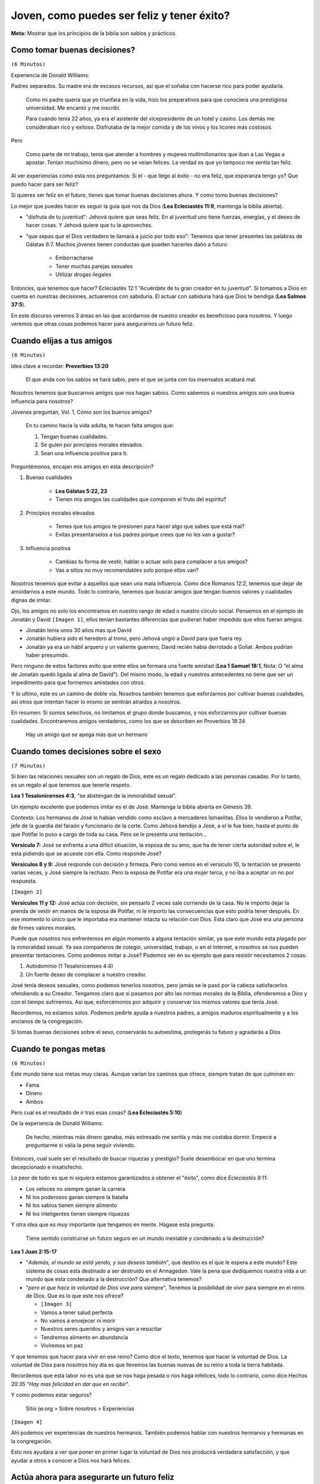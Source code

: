 =========================================== 
Joven, como puedes ser feliz y tener éxito?
===========================================

**Meta:** Mostrar que los principios de la biblia son sabios y prácticos.

..  Para cuando me estoy preparando
    ===============================

    - Tratar de buscar experiencias actuales

    Tengo que convertir primero el bosquejo en una explicacion biblica, y luego
    tomarlo por secciones.

    Piensa en lo siguiente:

    - Qué puntos me ayudarán a transmitir la idea central del discurso?
    - Cuáles, probablemente, beneficiarán más al auditorio?
    - Quedarán debilitados los argumentos por la omisión de una cita bíblica
      y de la idea correspondiente?


Como tomar buenas decisiones?
=============================

``(6 Minutos)``

..  Idea: Aunque la juventud es una etapa muy alegre, tenemos que recordar que
    las desiciones que tomemos van a repecturir en nuestro futuro.

    Si actuamos con sabiduría, Jehová nos recompensara. Si no, nos pedira
    cuentas por ello

    **Texto central:** Ecleciastés 11:9

        Joven, disfruta de tu juventud, y que tu corazón esté feliz mientras
        seas joven. Sigue los caminos de tu corazón y vete adonde te lleven tus
        ojos. Pero quiero que sepas que el Dios verdadero te llamará a juicio
        por todo eso.

Experiencia de Donald Williams:

Padres separados. Su madre era de escasos recursos, así que el soñaba con
hacerse rico para poder ayudarla.

    Como mi padre quería que yo triunfara en la vida, hizo los preparativos
    para que conociera una prestigiosa universidad. Me encantó y me inscribí.

    Para cuando tenía 22 años, ya era el asistente del vicepresidente de un
    hotel y casino. Los demás me consideraban rico y exitoso. Disfrutaba de la
    mejor comida y de los vinos y los licores más costosos.

Pero

    Como parte de mi trabajo, tenía que atender a hombres y mujeres
    multimillonarios que iban a Las Vegas a apostar. Tenían muchísimo dinero,
    pero no se veían felices. La verdad es que yo tampoco me sentía tan feliz.

Al ver experiencias como esta nos preguntamos: Si el - que llego al éxito - no
era feliz, que esperanza tengo yo? Que puedo hacer para ser feliz?

Si quieres ser feliz en el futuro, tienes que tomar buenas decisiones ahora.
Y como tomo buenas decisiones?

Lo mejor que puedes hacer es seguir la guía que nos da Dios (**Lea Ecleciastés
11:9**, mantenga la biblia abierta).

- "disfruta de tu juventud": Jehová quiere que seas feliz. En al juventud uno
  tiene fuerzas, energías, y el deseo de hacer cosas. Y Jehová quiere que tu la
  aproveches.

- "que sepas que el Dios verdadero te llamará a juicio por todo eso": Tenemos
  que tener presentes las palabras de Gálatas 6:7. Muchos jóvenes tienen
  conductas que pueden hacerles daño a futuro:

    - Emborracharse
    - Tener muchas parejas sexuales
    - Utilizar drogas ilegales

Entonces, que tenemos que hacer? Ecleciastés 12:1 "Acuérdate de tu gran creador
en tu juventud". Si tomamos a Dios en cuenta en nuestras decisiones, actuaremos
con sabiduría. El actuar con sabiduría hará que Dios te bendiga (**Lea Salmos
37:5**).

En este discurso veremos 3 áreas en las que acordarnos de nuestro creador es
beneficioso para nosotros. Y luego veremos que otras cosas podemos hacer para
asegurarnos un futuro feliz.

Cuando elijas a tus amigos
==========================

``(6 Minutos)``

..  Idea: Los amigos tienen una influencia profunda en nosotros. Tenemos que
    procurar buscar amigos que tengan cualidades dignas de imitar (Galatas
    5:22, 23). Y no tenemos que limitar nuestra busqueda, podemos encontrar
    amigos entre todos log grupos de edades

    Nosotros tenemos que hacer un esfuerzo para cultivar cualidades que hagan
    que los demas quieran ser nuestros amigos.

    **Texto central:** Proverbios 13:20

        El que anda con los sabios se hará sabio, pero el que se junta con los
        insensatos acabará mal.

Idea clave a recordar: **Proverbios 13:20**

    El que anda con los sabios se hará sabio, pero el que se junta con los
    insensatos acabará mal.

Nosotros tenemos que buscarnos amigos que nos hagan sabios. Como sabemos si
nuestros amigos son una buena influencia para nosotros?

Jóvenes preguntan, Vol. 1, Cómo son los buenos amigos?

    En tu camino hacia la vida adulta, te hacen falta amigos que:

    1) Tengan buenas cualidades.
    2) Se guíen por principios morales elevados.
    3) Sean una influencia positiva para ti.

Preguntémonos, encajan mis amigos en esta descripción?

1. Buenas cualidades

    * **Lea Gálatas 5:22, 23**
    * Tienen mis amigos las cualidades que componen el fruto del espíritu?

2. Principios morales elevados

    * Temes que tus amigos te presionen para hacer algo que sabes que está mal?
    * Evitas presentárselos a tus padres porque crees que no les van a gustar?

3. Influencia positiva

    * Cambias tu forma de vestir, hablar o actuar solo para complacer a tus
      amigos?
    * Vas a sitios no muy recomendables solo porque ellos van?

Nosotros tenemos que evitar a aquellos que sean una mala influencia. Como dice
Romanos 12:2, tenemos que dejar de amoldarnos a este mundo. Todo lo contrario,
tenemos que buscar amigos que tengan buenos valores y cualidades dignas de
imitar.

Ojo, los amigos no solo los encontramos en nuestro rango de edad o nuestro
circulo social. Pensemos en el ejemplo de Jonatán y David ``[Imagen 1]``, ellos
tenían bastantes diferencias que pudieran haber impedido que ellos fueran
amigos.

* Jonatán tenia unos 30 años mas que David
* Jonatán hubiera sido el heredero al trono, pero Jehová ungió a David para que
  fuera rey.
* Jonatán ya era un hábil arquero y un valiente guerrero, David recién había
  derrotado a Goliat. Ambos podrían haber presumido.

Pero ninguno de estos factores evito que entre ellos se formara una fuerte
amistad (**Lea 1 Samuel 18:1**, Nota: O “el alma de Jonatán quedó ligada al
alma de David”). Del mismo modo, la edad y nuestros antecedentes no tiene que
ser un impedimento para que formemos amistades con otros.

Y lo ultimo, este es un camino de doble vía. Nosotros también tenemos que
esforzarnos por cultivar buenas cualidades, así otros que intentan hacer lo
mismo se sentirán atraídos a nosotros.

En resumen: Si somos selectivos, no limitamos el grupo donde buscamos, y nos
esforzarnos por cultivar buenas cualidades. Encontraremos amigos verdaderos,
como los que se describen en Proverbios 18:24

    Hay un amigo que se apega más que un hermano

Cuando tomes decisiones sobre el sexo
=====================================

``(7 Minutos)``

..  Idea: Las relaciones sexuales son un regalo de Dios, pero es un regalo al
    que tenemos que tenerle respeto. Tenemos que:

    - Evitar la inmoralidad sexual
    - Aprender a controlar tus impulsos sexuales

    El tomar buenas desiciones protegera nuestra amistad con Jehová, nuestro
    futuro, y nuestra autoestima.

    **Texto central:** 1 Tesalonicenses 4:4

        Cada uno de ustedes debe saber controlar su propio cuerpo para
        mantenerlo santo y honorable

Si bien las relaciones sexuales son un regalo de Dios, este es un regalo
dedicado a las personas casadas. Por lo tanto, es un regalo al que tenemos que
tenerle respeto.

**Lea 1 Tesalonicenses 4:3**, "se abstengan de la inmoralidad sexual".

Un ejemplo excelente que podemos imitar es el de José. Mantenga la biblia
abierta en Génesis 39.

Contexto: Los hermanos de José lo habían vendido como esclavo a mercaderes
Ismaelitas. Ellos lo vendieron a Potifar, jefe de la guardia del faraón
y funcionario de la corte. Como Jehová bendijo a José, a el le fue bien, hasta
el punto de que Potifar lo puso a cargo de toda su casa. Pero se le presenta
una tentación...

**Versículo 7:** José se enfrenta a una difícil situación, la esposa de su amo,
que ha de tener cierta autoridad sobre el, le esta pidiendo que se acueste con
ella. Como responde José?

**Versículos 8 y 9:** José responde con decisión y firmeza. Pero como vemos en
el versículo 10, la tentación se presento varias veces, y José siempre la
rechazo. Pero la esposa de Potifar era una mujer terca, y no iba a aceptar un
no por respuesta.

``[Imagen 2]``

**Versículos 11 y 12:** José actúa con decisión, sin pensarlo 2 veces sale
corriendo de la casa. No le importo dejar la prenda de vestir en manos de la
esposa de Potifar, ni le importo las consecuencias que esto podría tener
después. En ese momento lo único que le importaba era mantener intacta su
relación con Dios. Esta claro que José era una persona de firmes valores
morales.

Puede que nosotros nos enfrentemos en algún momento a alguna tentación similar,
ya que este mundo esta plagado por la inmoralidad sexual. Ya sea compañeros de
colegio, universidad, trabajo, o en el Internet, a nosotros se nos pueden
presentar tentaciones. Como podemos imitar a José? Podemos ver en su ejemplo
que para resistir necesitamos 2 cosas:

1. Autodominio (1 Tesalonicenses 4:4)
2. Un fuerte deseo de complacer a nuestro creador.

José tenía deseos sexuales, como podemos tenerlos nosotros, pero jamás se le
pasó por la cabeza satisfacerlos ofendiendo a su Creador. Tengamos claro que si
pasamos por alto las normas morales de la Biblia, ofenderemos a Dios y con el
tiempo sufriremos. Así que, esforcémonos por adquirir y conservar los mismos
valores que tenía José.

Recordemos, no estamos solos. Podemos pedirle ayuda a nuestros padres, a amigos
maduros espiritualmente y a los ancianos de la congregación.

Si tomas buenas decisiones sobre el sexo, conservarás tu autoestima, protegerás
tu futuro y agradarás a Dios

Cuando te pongas metas
======================

``(6 Minutos)``

..  Idea: Buscar riquezas a menudo termina en descepciones (Experiencia Donald
    Williams).
    
    Nada de lo que nos pueda dar este mundo se compara con las bendiciones que
    disfrutaremos en el futuro.

    El ayudar a otros a conocer a Dios nos da felicidiad.
    
    **Texto central:** 1 Juan 2:15-17

        No amen al mundo ni las cosas que hay en el mundo. Si alguien ama al
        mundo, el amor al Padre no está en él. Porque nada de lo que hay en el
        mundo —los deseos de la carne, los deseos de los ojos y la ostentación
        de las cosas que uno tiene— proviene del Padre, sino que proviene del
        mundo. Además, el mundo se está yendo, y sus deseos también, pero el
        que hace la voluntad de Dios vive para siempre.

Este mundo tiene sus metas muy claras. Aunque varían los caminos que ofrece,
siempre tratan de que culminen en:

* Fama
* Dinero
* Ambos

Pero cual es el resultado de ir tras esas cosas? (**Lea Ecleciastés 5:10**)

De la experiencia de Donald Williams:

    De hecho, mientras más dinero ganaba, más estresado me sentía y más me
    costaba dormir. Empecé a preguntarme si valía la pena seguir viviendo.

Entonces, cual suele ser el resultado de buscar riquezas y prestigio? Suele
desembocar en que uno termina decepcionado e insatisfecho.

Lo peor de todo es que ni siquiera estamos garantizados a obtener el "éxito",
como dice *Ecleciastés 9:11*:

* Los veloces no siempre ganan la carrera
* Ni los poderosos ganan siempre la batalla
* Ni los sabios tienen siempre alimento
* Ni los inteligentes tienen siempre riquezas

Y otra idea que es muy importante que tengamos en mente. Hágase esta pregunta:

    Tiene sentido construirse un futuro seguro en un mundo inestable
    y condenado a la destrucción?

**Lea 1 Juan 2:15-17**

* "*Además, el mundo se está yendo, y sus deseos también*", que destino es el
  que le espera a este mundo? Este sistema de cosas esta destinado a ser
  destruido en el Armagedon. Vale la pena que dediquemos nuestra vida a un
  mundo que esta condenado a la destrucción? Que alternativa tenemos?

* "*pero el que hace la voluntad de Dios vive para siempre*", Tenemos la
  posibilidad de vivir para siempre en el reino de Dios. Que es lo que este nos
  ofrece?

  * ``[Imagen 3]``
  * Vamos a tener salud perfecta
  * No vamos a envejecer ni morir
  * Nuestros seres queridos y amigos van a resucitar
  * Tendremos alimento en abundancia
  * Viviremos en paz

Y que tenemos que hacer para vivir en ese reino? Como dice el texto, tenemos
que hacer la voluntad de Dios. La voluntad de Dios para nosotros hoy día es que
llevemos las buenas nuevas de su reino a toda la tierra habitada.

Recordemos que esta labor no es una que se nos haga pesada o nos haga
infelices, todo lo contrario, como dice Hechos 20:35 "*Hay mas felicidad en dar
que en recibir*".

Y como podemos estar seguros?

    Sitio jw.org > Sobre nosotros > Experiencias

``[Imagen 4]``

Ahí podemos ver experiencias de nuestros hermanos. También podemos hablar con
nuestros hermanos y hermanas en la congregación.

Esto nos ayudara a ver que poner en primer lugar la voluntad de Dios nos
producirá verdadera satisfacción, y que ayudar a otros a conocer a Dios nos
hará felices.


Actúa ahora para asegurarte un futuro feliz
===========================================

``(5 Minutos)``

..  Idea: Ahora es el momento para:
    
    * Desarrollar una amistad con Jehová
    * Ver que la biblia es la palabra inspirada de Dios, y obedecer los
      consejos que encuentras en ella
    * Dedicarte y bautizarte

    Como resultado Jehová te ayudara a ser verdaderamente feliz, y tener
    verdadero exito (Proverbios 3:5, 6).

Ya que vimos que los consejos de Dios nos pueden ayudar a ser felices, que
otras cosas podemos hacer para asegurarnos un futuro feliz?

1. Comprueba por ti mismo que la biblia es la palabra inspirada de Dios,
   y sigue estudiando los consejos que encontramos en ella (2 Timoteo 3:16).

2. Desarrolla una amistad con Jehová.

   * Observar la creación
   * Hablar con Dios
   * Aprender a tener fe en el
   * Seguir los consejos de Dios

   Esto es importante porque es lo que te ayudara a superar las pruebas y los
   problemas.

   Recuerda el ejemplo de el joven Daniel y los 3 hebreos ``[Imagen 5]``.
   A ellos se los había llevado al exilio en Babilonia para recibir educación
   y servir en el palacio del rey. El rey ordeno que se les sirviera una ración
   diaria de "los manjares del rey y del vino que el bebía". Entre esos
   manjares habían cosas que la ley de Dios les prohibía comer. 

   Que hicieron? 

        Pero Daniel decidió en su corazón que no iba a contaminarse con los
        manjares del rey ni con el vino que él bebía (Daniel 1:8, 9).

   Y cual fue el resultado?


        Y el Dios verdadero les dio a estos cuatro jóvenes conocimiento y
        comprensión de todo tipo de escritura y sabiduría, y Daniel recibió la
        capacidad de entender todo tipo de visiones y sueños (Daniel 1:17).

   Nosotros nos podemos ver en una situación similar (Permiso para ir a
   asambleas, etc).
    
3. Dedicarte y bautizarte

Cual sera el resultado de eso? Jehová recompensara tus esfuerzos, te ayudara a
ser feliz, y a tener éxito.

    Ahora sí que soy rico... no económicamente, pero sí en sentido espiritual.
    Junto con mi esposa, Nuria, a quien conocí en Honduras, he servido de
    misionero en Panamá y México. He visto lo ciertas que son estas palabras de
    Proverbios 10:22: “La bendición de Jehová es lo que enriquece, y con ella
    él no trae ningún dolor”.
